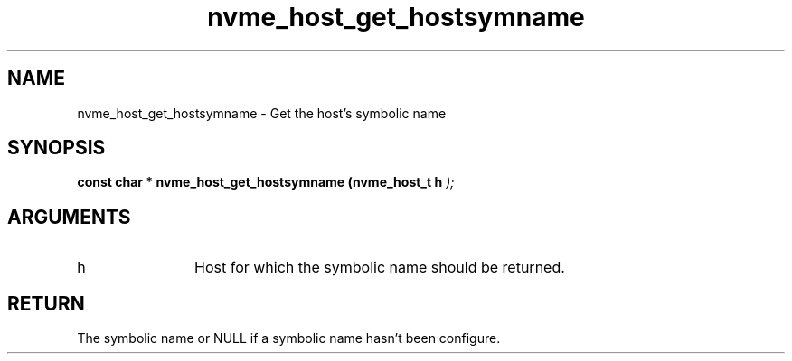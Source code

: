 .TH "nvme_host_get_hostsymname" 9 "nvme_host_get_hostsymname" "September 2023" "libnvme API manual" LINUX
.SH NAME
nvme_host_get_hostsymname \- Get the host's symbolic name
.SH SYNOPSIS
.B "const char *" nvme_host_get_hostsymname
.BI "(nvme_host_t h "  ");"
.SH ARGUMENTS
.IP "h" 12
Host for which the symbolic name should be returned.
.SH "RETURN"
The symbolic name or NULL if a symbolic name hasn't been
configure.
